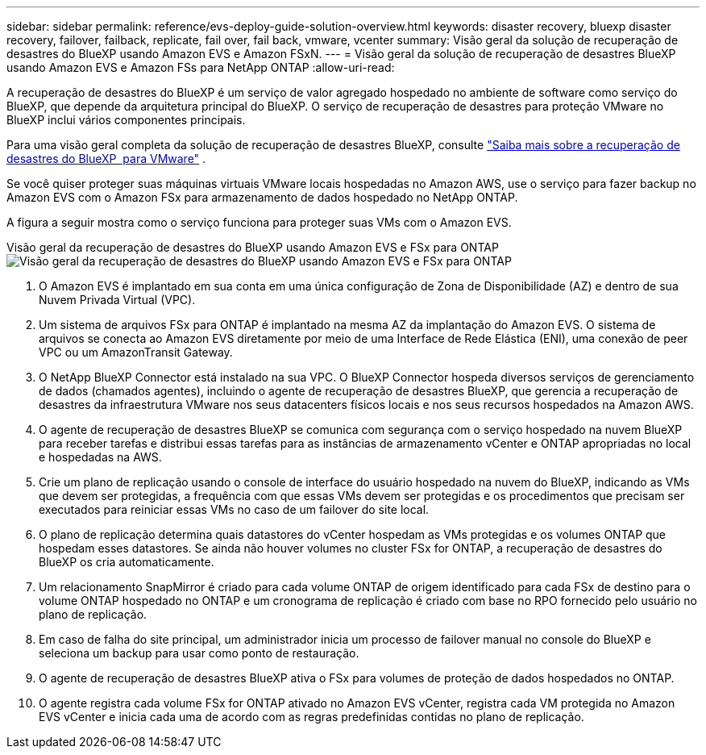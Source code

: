 ---
sidebar: sidebar 
permalink: reference/evs-deploy-guide-solution-overview.html 
keywords: disaster recovery, bluexp disaster recovery, failover, failback, replicate, fail over, fail back, vmware, vcenter 
summary: Visão geral da solução de recuperação de desastres do BlueXP usando Amazon EVS e Amazon FSxN. 
---
= Visão geral da solução de recuperação de desastres BlueXP usando Amazon EVS e Amazon FSs para NetApp ONTAP
:allow-uri-read: 


[role="lead"]
A recuperação de desastres do BlueXP é um serviço de valor agregado hospedado no ambiente de software como serviço do BlueXP, que depende da arquitetura principal do BlueXP. O serviço de recuperação de desastres para proteção VMware no BlueXP inclui vários componentes principais.

Para uma visão geral completa da solução de recuperação de desastres BlueXP, consulte link:../get-started/dr-intro.html["Saiba mais sobre a recuperação de desastres do BlueXP  para VMware"] .

Se você quiser proteger suas máquinas virtuais VMware locais hospedadas no Amazon AWS, use o serviço para fazer backup no Amazon EVS com o Amazon FSx para armazenamento de dados hospedado no NetApp ONTAP.

A figura a seguir mostra como o serviço funciona para proteger suas VMs com o Amazon EVS.

Visão geral da recuperação de desastres do BlueXP usando Amazon EVS e FSx para ONTAP image:evs-soloverview-evs.png["Visão geral da recuperação de desastres do BlueXP usando Amazon EVS e FSx para ONTAP"]

. O Amazon EVS é implantado em sua conta em uma única configuração de Zona de Disponibilidade (AZ) e dentro de sua Nuvem Privada Virtual (VPC).
. Um sistema de arquivos FSx para ONTAP é implantado na mesma AZ da implantação do Amazon EVS. O sistema de arquivos se conecta ao Amazon EVS diretamente por meio de uma Interface de Rede Elástica (ENI), uma conexão de peer VPC ou um AmazonTransit Gateway.
. O NetApp BlueXP Connector está instalado na sua VPC. O BlueXP Connector hospeda diversos serviços de gerenciamento de dados (chamados agentes), incluindo o agente de recuperação de desastres BlueXP, que gerencia a recuperação de desastres da infraestrutura VMware nos seus datacenters físicos locais e nos seus recursos hospedados na Amazon AWS.
. O agente de recuperação de desastres BlueXP se comunica com segurança com o serviço hospedado na nuvem BlueXP para receber tarefas e distribui essas tarefas para as instâncias de armazenamento vCenter e ONTAP apropriadas no local e hospedadas na AWS.
. Crie um plano de replicação usando o console de interface do usuário hospedado na nuvem do BlueXP, indicando as VMs que devem ser protegidas, a frequência com que essas VMs devem ser protegidas e os procedimentos que precisam ser executados para reiniciar essas VMs no caso de um failover do site local.
. O plano de replicação determina quais datastores do vCenter hospedam as VMs protegidas e os volumes ONTAP que hospedam esses datastores. Se ainda não houver volumes no cluster FSx for ONTAP, a recuperação de desastres do BlueXP os cria automaticamente.
. Um relacionamento SnapMirror é criado para cada volume ONTAP de origem identificado para cada FSx de destino para o volume ONTAP hospedado no ONTAP e um cronograma de replicação é criado com base no RPO fornecido pelo usuário no plano de replicação.
. Em caso de falha do site principal, um administrador inicia um processo de failover manual no console do BlueXP e seleciona um backup para usar como ponto de restauração.
. O agente de recuperação de desastres BlueXP ativa o FSx para volumes de proteção de dados hospedados no ONTAP.
. O agente registra cada volume FSx for ONTAP ativado no Amazon EVS vCenter, registra cada VM protegida no Amazon EVS vCenter e inicia cada uma de acordo com as regras predefinidas contidas no plano de replicação.

